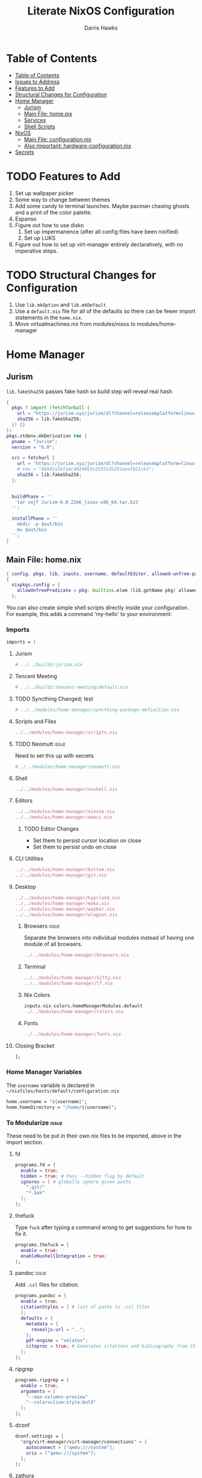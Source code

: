 #+TITLE: Literate NixOS Configuration
#+AUTHOR: Darris Hawks
#+STARTUP: overview
#+OPTIONS: toc:2
#+auto_tangle: t

* Table of Contents
:PROPERTIES:
:TOC: :include siblings :depth 2
:END:
:CONTENTS:
- [[#table-of-contents][Table of Contents]]
- [[#issues-to-address][Issues to Address]]
- [[#features-to-add][Features to Add]]
- [[#structural-changes-for-configuration][Structural Changes for Configuration]]
- [[#home-manager][Home Manager]]
  - [[#jurism][Jurism]]
  - [[#main-file-homenix][Main File: home.nix]]
  - [[#services][Services]]
  - [[#shell-scripts][Shell Scripts]]
- [[#nixos][NixOS]]
  - [[#main-file-configurationnix][Main File: configuration.nix]]
  - [[#also-important-hardware-configurationnix][Also Important: hardware-configuration.nix]]
- [[#secrets][Secrets]]
:END:

* TODO Features to Add
1. Set up wallpaper picker
2. Some way to change between themes
3. Add some candy to terminal launches. Maybe pacman chasing ghosts and a print of the color palette.
4. Espanso
5. Figure out how to use disko
   1. Set up impermanence (after all config files have been nixified)
   2. Set up LUKS
6. Figure out how to set up virt-manager entirely declaratively, with no imperative steps.

* TODO Structural Changes for Configuration
1. Use ~lib.mkOption~ and ~lib.mkDefault~
2. Use a ~default.nix~ file for all of the defaults so there can be fewer import statements in the ~home.nix~.
3. Move virtualmachines.nix from modules/nixos to modules/home-manager
* Home Manager
** Jurism
~lib.fakeSha256~ passes fake hash so build step will reveal real hash
:PROPERTIES:
:header-args: :comments link :tangle ~/nixfiles/builds/jurism.nix
:END:
#+BEGIN_SRC nix
  {
    pkgs ? import (fetchTarball {
      url = "https://jurism.xyz/jurism/dl?channel=release&platform=linux-x86_64";
      sha256 = lib.fakeSha256;
    }) {}
  }:
  pkgs.stdenv.mkDerivation rec {
    pname = "Jurism";
    version = "6.0";

    src = fetchurl {
      url = "https://jurism.xyz/jurism/dl?channel=release&platform=linux-x86_64";
      # rev = "069d2a5bfa4c4024063c25551d5201aeaf921cb3";
      sha256 = lib.fakeSha256;
    };


    buildPhase = ''
      tar vxjf Jurism-6.0.22m6_linux-x86_64.tar.bz2
    '';

    installPhase = ''
      mkdir -p $out/bin
      mv $out/bin
    '';
  }
#+END_SRC
** Main File: home.nix
:PROPERTIES:
:header-args: :comments link :tangle ~/nixfiles/hosts/default/home.nix
:END:
#+BEGIN_SRC nix
  { config, pkgs, lib, inputs, username, defaultEditor, allowed-unfree-packages, ... }:
  {
    nixpkgs.config = {
      allowUnfreePredicate = pkg: builtins.elem (lib.getName pkg) allowed-unfree-packages;
    };
#+END_SRC
You can also create simple shell scripts directly inside your configuration. For example, this adds a command 'my-hello' to your environment:

*** Imports
#+BEGIN_SRC nix
  imports = [

#+END_SRC

**** Jurism
#+BEGIN_SRC nix
  # ../../builds/jurism.nix
#+END_SRC
**** Tencent Meeting
#+BEGIN_SRC nix
  # ../../builds/tencent-meeting/default.nix
#+END_SRC
**** TODO Syncthing Changed; test
#+BEGIN_SRC nix
# ../../modules/home-manager/syncthing-package-definition.nix
#+END_SRC

**** Scripts and Files
#+BEGIN_SRC nix
../../modules/home-manager/scripts.nix
#+END_SRC

**** TODO Neomutt :issue:
Need to set this up with secrets
#+BEGIN_SRC nix
#../../modules/home-manager/neomutt.nix
#+END_SRC

**** Shell
#+BEGIN_SRC nix
../../modules/home-manager/nushell.nix
#+END_SRC
**** Editors
#+BEGIN_SRC nix
  ../../modules/home-manager/nixvim.nix
  ../../modules/home-manager/emacs.nix
#+END_SRC
***** TODO Editor Changes
- Set them to persist cursor location on close
- Set them to persist undo on close

**** CLI Utilities
#+BEGIN_SRC nix
../../modules/home-manager/bottom.nix
../../modules/home-manager/git.nix
#+END_SRC
**** Desktop
#+BEGIN_SRC nix
../../modules/home-manager/hyprland.nix
../../modules/home-manager/mako.nix
../../modules/home-manager/waybar.nix
../../modules/home-manager/wlogout.nix
#+END_SRC
***** Browsers :issue:
Separate the browsers into individual modules instead of having one module of all browsers.
#+BEGIN_SRC nix
../../modules/home-manager/browsers.nix
#+END_SRC
***** Terminal
#+BEGIN_SRC nix
../../modules/home-manager/kitty.nix
../../modules/home-manager/lf.nix
#+END_SRC
***** Nix Colors
#+BEGIN_SRC nix
inputs.nix-colors.homeManagerModules.default
../../modules/home-manager/colors.nix
#+END_SRC
***** Fonts
#+BEGIN_SRC nix
../../modules/home-manager/fonts.nix
#+END_SRC
**** Closing Bracket
#+BEGIN_SRC nix
];
#+END_SRC

*** Home Manager Variables
The ~username~ variable is declared in ~~/nixfiles/hosts/default/configuration.nix~
#+BEGIN_SRC nix
  home.username = "${username}";
  home.homeDirectory = "/home/${username}";
#+END_SRC

*** To Modularize :issue:
These need to be put in their own nix files to be imported, above in the import section.
**** fd
#+BEGIN_SRC nix
  programs.fd = {
    enable = true;
    hidden = true; # Pass --hidden flag by default
    ignores = [ # globally ignore given paths
      ".git/"
      "*.bak"
    ];
  };
#+END_SRC
**** thefuck
Type ~fuck~ after typing a command wrong to get suggestions for how to fix it.
#+BEGIN_SRC nix
  programs.thefuck = {
    enable = true;
    enableNushellIntegration = true;
  };
#+END_SRC
**** pandoc :issue:
Add ~.csl~ files for citation.
#+BEGIN_SRC nix
  programs.pandoc = {
    enable = true;
    citationStyles = [ # list of paths to .csl files
    ];
    defaults = {
      metadata = {
        revealjs-url = "..";
      };
      pdf-engine = "xelatex";
      citeproc = true; # Generates citations and bibliography from CSL
    };
  };
#+END_SRC

**** ripgrep
#+BEGIN_SRC nix
  programs.ripgrep = {
    enable = true;
    arguments = [
      "--max-columns-preview"
      "--colors=line:style:bold"
    ];
  };
#+END_SRC

**** dconf
#+BEGIN_SRC nix
  dconf.settings = {
    "org/virt-manager/virt-manager/connections" = {
      autoconnect = ["qemu:///system"];
      uris = ["qemu:///system"];
    };
  };
#+END_SRC

**** zathura
#+BEGIN_SRC nix
  programs.zathura = {
    enable = true;
    options = {
      recolor = "true";
      recolor-lightcolor = "#222222";
      recolor-keephue = "#222230";
      selection-clipboard = "clipboard";
      };
    };
#+END_SRC

*** Packages
lxqt-policykit-agent may be needed
#+BEGIN_SRC nix
  home.packages = with pkgs; [
#+END_SRC
**** Still to Sort
lxqt-policykit-agent may be necessary for virtio, etc.

Syncthing is not provided as a package for the syncthing service. I will do a pull request about it.

#+BEGIN_SRC nix
  brightnessctl
  bun
  calibre # Open port 8080 for server
  dart-sass
  dbus
  espanso-wayland
  eww
  glib
  gnucash
  hugo
  inkscape
  jq
  keepassxc
  kiwix
  luarocks
  libnotify
  onlyoffice-bin
  minetest
  ncdu
  plocate
  rofi-wayland
  slurp
  swappy
  swaylock
  swww
  taskwarrior3
  tun2socks # necessary for outline vpn; see tun2socksoutline script
  shadowsocks-libev
  wayshot
  wf-recorder
  wofi
  wofi-emoji
  wpsoffice
  wttrbar # weather
  xdotool # useful with wayland?
  yad # display GTK+ dialogs
#+END_SRC
**** Document Management
#+BEGIN_SRC nix
  texliveFull
  groff
  zotero # citations
#+END_SRC
**** Non-GUI Things
#+BEGIN_SRC nix
  bat
  bc
  exfat
  gh
  fdupes
  fzf
  jmtpfs
  killall
  kitty
  p7zip
  pamixer
  pciutils
  pdf2svg
  pylint
  python3Full
  rsync
  stylelint
  syncthing
  tldr
  transmission_4
  wl-clipboard
  wl-gammactl
#+END_SRC
**** Media :issue:
~mpc-cli~ and ~ncmpcpp~ are both music players. Probably don't need both. Music system not set up yet.

~playerctl~ controls MPRIS (D-Bus interface standard for controlling media players) media players. It should work for mpc-cli. Not sure if it will work for ncmpcpp.
#+BEGIN_SRC nix
  grimblast
  mpc-cli
  mpv
  ncmpcpp
  nsxiv
  playerctl
  vlc
#+END_SRC

**** Overrides
It is sometimes useful to fine-tune packages, for example, by applying overrides.

For example, this would install the Nerd Fonts package but with only the FantasqueSansMono font.
#+BEGIN_SRC nix
  # (pkgs.nerdfonts.override { fonts = [ "FantasqueSansMono" ]; })
#+END_SRC

**** Closing bracket
#+BEGIN_SRC nix
    ];
#+END_SRC

*** State Version
This value determines the Home Manager release that your configuration is compatible with.

This helps avoid breakage when a new Home Manager release introduces backwards incompatible changes.

You should not change this value, even if you update Home Manager.

If you do want to update the value, then make sure to first check the Home Manager release notes.
#+BEGIN_SRC nix
  home.stateVersion = "23.11";
#+END_SRC
*** Files Created by home.nix
#+BEGIN_SRC nix
  # home.file = { "/.config/espanso/configs/default.yml" =
  #   { text =
  #   ''

  #   '';
  #     executable = false;
  #   };
  #             };
#+END_SRC

*** Config Files Created by home.nix
use xdg.configFile for config files instead of home.file.
#+BEGIN_SRC nix
  xdg.configFile = {
    "./espanso/configs/default.yml" = {
      enable = true;
      target = "./espanso/configs/default.yml";
      text =
        ''
          '';
      executable = false;
      onChange = ""; # shell command to run when file has changed between generations
    };
  };
#+END_SRC

*** Session Variables :issue:
This does not seem to work for some reason.
It does work from within nushell.nix and see.
#+BEGIN_SRC nix
  home.sessionVariables = {
    EDITOR = "${defaultEditor}";
  };
#+END_SRC

*** Let Home Manager install and manage itself
#+BEGIN_SRC nix
  programs.home-manager.enable = true;
#+END_SRC

**** TODO Home-Manager
Medium priority: firefox creates search file that prevents home-manager rebuilds after being backed up until it is manually removed. Annoying.
*** Closing
#+BEGIN_SRC nix
  }
#+END_SRC
** Services
:PROPERTIES:
:header-args: :comments link :tangle ~/nixfiles/modules/home-manager/services.nix
:END:
#+BEGIN_SRC nix
  { ... }:
  {
#+END_SRC

**** Emacs
#+BEGIN_SRC nix
      services.emacs.client.enable = true;
#+END_SRC

**** Syncthing
#+BEGIN_SRC nix
  services.syncthing = {
    enable = true;
    extraOptions = [
      "--gui-user=${username}"
    ];
  };
#+END_SRC

**** Espanso
#+BEGIN_SRC nix
  services.espanso = {
    enable = true;
    configs = {
      default = {
      };
    };
    package = pkgs.espanso-wayland;
    wayland = true;
    matches = {
      matches = [
        {
          trigger = ":hello";
          replace = ''world'';
        }
      ];
      base = {
        matches = [
          {
            trigger = ":now";
            replace = "It's {{currentdate}} {{currenttime}}";
          }
        ];
      };
    };
  };
#+END_SRC

**** Shadowsocks
#+BEGIN_SRC nix
  systemd.user.services = {
    shadowsocks-proxy = {
      Unit = {
        Description = “Local Shadowsocks proxy”;
        After = “network.target”;
      };
      Install = {
        WantedBy = [ “default.target” ];
      };
      Service = {
        ExecStart = “${pkgs.shadowsocks-rust}/bin/sslocal -c ${config.home.homeDirectory}/shadowsocks.json”;
        ExecStop = “${pkgs.toybox}/bin/killall sslocal”;
      };
    };
  };
#+END_SRC

**** Closing
#+BEGIN_SRC nix
    }
#+END_SRC
** Shell Scripts
:PROPERTIES:
:header-args: :comments link :tangle ~/nixfiles/modules/home-manager/scripts.nix
:END:
#+BEGIN_SRC nix
  { pkgs, ... }:
  {
    home.packages = with pkgs; [
#+END_SRC
*** compiler script
#+BEGIN_SRC nix
(pkgs.writeShellScriptBin "compiler"
  ''
#!/bin/sh

file=$(readlink -f "$1")
dir=''${file%/*}
base="''${file%.*}"
ext="''${file##*.}"

cd "$dir" || exit 1

textype() { \
textarget="$(getcomproot "$file" || echo "$file")"
echo "$textarget"
command="pdflatex"
( head -n5 "$textarget" | grep -qi 'xelatex' ) && command="xelatex"
$command --output-directory="''${textarget%/*}" "''${textarget%.*}"
grep -qi addbibresource "$textarget" &&
biber --input-directory "''${textarget%/*}" "''${textarget%.*}" &&
$command --output-directory="''${textarget%/*}" "''${textarget%.*}" &&
$command --output-directory="''${textarget%/*}" "''${textarget%.*}"
}

case "$ext" in
        # Try to keep these cases in alphabetical order.
        [0-9]) preconv "$file" | refer -S -e | groff -mandoc -T pdf > "$base".pdf ;;
        c) cc "$file" -o "$base" && "$base" ;;
        cpp) g++ "$file" -o "$base" && "$base" ;;
        cs) mcs "$file" && mono "$base".exe ;;
        go) go run "$file" ;;
        h) sudo make install ;;
        java) javac -d classes "$file" && java -cp classes "''${1%.*}" ;;
        m) octave "$file" ;;
        md)	if  [ -x "$(command -v lowdown)" ]; then
        lowdown --parse-no-intraemph "$file" -Tms | groff -mpdfmark -ms -kept -T pdf > "$base".pdf
        elif [ -x "$(command -v groffdown)" ]; then
        groffdown -i "$file" | groff -T pdf > "$base".pdf
        else
        pandoc -t ms --highlight-style=kate -s -o "$base".pdf "$file"
        fi ; ;;
        mom) preconv "$file" | refer -S -e | groff -mom -kept -T pdf > "$base".pdf ;;
        ms) preconv "$file" | refer -S -e | groff -me -ms -kept -T pdf > "$base".pdf ;;
        org) emacs "$file" --batch -u "$USER" -f org-latex-export-to-pdf ;;
        py) python "$file" ;;
        [rR]md) Rscript -e "rmarkdown::render('$file', quiet=TRUE)" ;;
        rs) cargo build ;;
        sass) sassc -a "$file" "$base".css ;;
        scad) openscad -o "$base".stl "$file" ;;
        sent) setsid -f sent "$file" 2>/dev/null ;;
        tex) textype "$file" ;;
        typ) typst compile "$file" ;;
        ,*) sed -n '/^#!/s/^#!//p; q' "$file" | xargs -r -I % "$file" ;;
        esac
        '')
#+END_SRC
*** Closing
#+BEGIN_SRC nix
  ];
}
#+END_SRC
* NixOS
From scratch set up:
1. ~sudo nixos-rebuild switch --flake .#default~ from directory with ~flake.nix~
2. ~home-manager switch --flake .#sour~ from directory with ~flake.nix~
** Main File: configuration.nix
:PROPERTIES:
:header-args: :comments link :tangle ~/nixfiles/hosts/default/configuration.nix
:END:
Need to do flake equivalent of ~nix-channel --add https://mirrors.tuna.tsinghua.edu.cn/nix-channels/nixpkgs-unstable~
#+BEGIN_SRC nix
  { config, pkgs, inputs, ... }:

  {

#+END_SRC
**** Imports
#+BEGIN_SRC nix
  imports =
    [
      ./hardware-configuration.nix
      ./../../modules/nixos/locale.nix
      ../../modules/nixos/overrides.nix
      ../../modules/nixos/virtualmachines.nix
      ../../modules/main-user.nix
      #<home-manager/nixos>
    ];
#+END_SRC
**** User Set-up
#+BEGIN_SRC nix
  main-user.enable = true;
  main-user.userName = "sour";
  users.defaultUserShell = pkgs.nushell;
#+END_SRC
**** Flake Set-up
#+BEGIN_SRC nix
    nix.settings.experimental-features = [ "nix-command" "flakes" ];
#+END_SRC
**** Hyprland
[[https://wiki.hyprland.org/Nix/Hyprland-on-Home-Manager/][This is required for home-manager to set up hyprland properly]]
#+BEGIN_SRC nix
  programs.hyprland.enable = true;

#+END_SRC
**** Networking

***** TODO Opening
Low priority: use variable for hostname.
#+BEGIN_SRC nix
  networking = {
    hostName = "nixos";
    # hostName = "${hostname}";
    networkmanager.enable = true;
#+END_SRC

******* Firewall
#+BEGIN_SRC nix
  firewall.allowedTCPPorts = [
    8080
    22
    43741
  ];
  firewall.allowedUDPPorts = [
    22
    43741
  ];
#+END_SRC
******* Proxy
#+BEGIN_SRC nix
  # Configure network proxy if necessary
  # proxy.default = "http://user:password@proxy:port/";
  # proxy.noProxy = "127.0.0.1,localhost,internal.domain";
#+END_SRC
***** Closing
#+BEGIN_SRC nix
  };
#+END_SRC
**** TODO XDG Portal
This may be handleable by home-manager.
#+BEGIN_SRC nix
  xdg.portal = {
          enable = true;
          configPackages = with pkgs; [
                  xdg-desktop-portal-gtk
          ];
          extraPortals = with pkgs; [
            xdg-desktop-portal-gtk
          ];
    };
#+END_SRC
**** Bootloader
#+BEGIN_SRC nix
    boot.loader.systemd-boot.enable = true;
    boot.loader.efi.canTouchEfiVariables = true;
    boot.supportedFilesystems = [ "ntfs" ];

  #   boot.kernel.sysctl = {
  #     "net.ipv6.conf.all.disable_ipv6" = 1;
  # ss://Y2hhY2hhMjAtaWV0Zi1wb2x5MTMwNTpMV2tCUGx4MTR6SDNLMU9oeVk4S1JB@104.168.61.82:43741
  #     "net.ipv6.conf.default.disable_ipv6" = 1;
  #     "net.ipv4.tcp_timestamps" = 0;
  #} ;
#+END_SRC
**** Services
#+BEGIN_SRC nix
  services = {
    flatpak.enable = true;
    printing.enable = true;
    pipewire = {
      enable = true;
      alsa.enable = true;
      alsa.support32Bit = true;
      pulse.enable = true;
      # If you want to use JACK applications, uncomment this
      #jack.enable = true;

      # use the example session manager (no others are packaged yet so this is enabled by default,
      # no need to redefine it in your config for now)
      #media-session.enable = true;
    };
    # blueman.enable = true;
    # Enable the OpenSSH daemon.
    openssh.enable = true;
    gvfs.enable = true;
    devmon.enable = true;
    udisks2.enable = true;
    upower.enable = true;
    power-profiles-daemon.enable = true;
    gnome = {
      glib-networking.enable = true; # TODO probably delete
    };
    mpd = {
      enable = true;
      musicDirectory = "/home/sour/Music"; # TODO make this a variable
      extraConfig = ''
                # must specify one or more outputs in order to play audio
                # e.g., PipeWire
                audio_output {
                  type "pipewire"
                  name "My PipeWire Output"
                }
              '';
      user = "sour"; # TODO make this a variable

      startWhenNeeded = true;
    };
  };
  #  services.mpd = {
  #    XDG_RUNTIME_DIR = "/run/user/${toString config.users.users.sour.uid}";
  #  };
  # displayManager = {
  # 	sddm = {
  # 	  enable = true;
  # 	  wayland = {
  # 	    enable = true;
  # 	    compositor = "weston";
  # 	  };
  # 	};
  # };
#+END_SRC
**** Sound
#+BEGIN_SRC nix
    # sound.enable = true;
    hardware = {
      pulseaudio.enable = false;
      bluetooth = {
        enable = true;
        powerOnBoot = true;
        settings = {
          General = {
            ControllerMode = "dual";
            AlwaysPairable = "false";
            DiscoverableTimeout = "180";
          };
          GATT = {
            Cache = "always";
          };
          Policy = {
            AutoEnable = "true";
          };
        };
      };
    };
#+END_SRC
**** System Packages
To search, ~$ nix search wget~
#+BEGIN_SRC nix
  environment.systemPackages = with pkgs; [
    kitty
    # nur.repos.linyinfeng.wemeet
  ];
#+END_SRC

#+BEGIN_SRC nix
fonts.enableGhostscriptFonts = true;
#+END_SRC
**** Programs
Some programs need SUID wrappers, can be configured further or are started in user sessions.
#+BEGIN_SRC nix
  programs = {
    neovim.enable = true;
    nano.enable = false;
    appimage = {
      enable = true;
      binfmt = true;
    };
    virt-manager.enable = true;
  };
  # programs.mtr.enable = true;
  # programs.gnupg.agent = {
  #   enable = true;
  #   enableSSHSupport = true;
  # };
#+END_SRC
**** Security
#+BEGIN_SRC nix
  security = {
    polkit.enable = true;
    pam.services.swaylock = {};
    rtkit.enable = true;
  };
#+END_SRC
**** System
Do not change stateVersion.
#+BEGIN_SRC nix
  system = {
    autoUpgrade.enable  = true;
    stateVersion = "23.11";
  };
#+END_SRC

*** Closing
#+BEGIN_SRC nix
}
#+END_SRC
*** Virtual Machine Configuration
:PROPERTIES:
:header-args: :comments link :tangle ~/nixfiles/modules/nixos/virtualmachines.nix
:END:
#+BEGIN_SRC nix
  {config, pkgs, username, ... }:

  {
    programs.dconf.enable = true;

    users.users.${username}.extraGroups = [ "libvirtd" ];

    programs.virt-manager.enable = true;

    environment.systemPackages = with pkgs; [
      virt-viewer
      spice
      spice-gtk
      spice-protocol
      win-virtio
      win-spice
      adwaita-icon-theme
    ];

    virtualisation = {
      libvirtd = {
        enable = true;
        qemu = {
          swtpm.enable = true;
          ovmf.enable = true;
          ovmf.packages = [ pkgs.OVMFFull.fd ];
        };
      };
      spiceUSBRedirection.enable = true;
    };
    services.spice-vdagentd.enable = true;
  }
#+END_SRC
See dconf settings in home-manager.

** Also Important: hardware-configuration.nix
:PROPERTIES:
:header-args: :comments link :tangle ~/nixfiles/hosts/default/hardware-configuration.nix
:END:
#+BEGIN_SRC nix
  { config, lib, pkgs, modulesPath, ... }:

  {
    imports =
      [ (modulesPath + "/installer/scan/not-detected.nix")
      ];

    boot.initrd.availableKernelModules = [ "xhci_pci" "thunderbolt" "nvme" "usb_storage" "sd_mod" ];
    boot.initrd.kernelModules = [ ];
    boot.kernelModules = [ "kvm-intel" ];
    boot.extraModulePackages = [ ];

    fileSystems."/" =
      { device = "/dev/disk/by-uuid/e6a22d0b-0c4f-4b3c-92c2-f56bab77b37d";
        fsType = "ext4";
      };

    fileSystems."/boot" =
      { device = "/dev/disk/by-uuid/53DC-FF2D";
        fsType = "vfat";
        options = [ "fmask=0022" "dmask=0022" ];
      };

    swapDevices =
      [ { device = "/dev/disk/by-uuid/c32b4036-c9ae-4f26-819d-7c4e1689ed2d"; }
      ];

    # Enables DHCP on each ethernet and wireless interface. In case of scripted networking
    # (the default) this is the recommended approach. When using systemd-networkd it's
    # still possible to use this option, but it's recommended to use it in conjunction
    # with explicit per-interface declarations with `networking.interfaces.<interface>.useDHCP`.
    networking.useDHCP = lib.mkDefault true;
    # networking.interfaces.wlp166s0.useDHCP = lib.mkDefault true;

    nixpkgs.hostPlatform = lib.mkDefault "x86_64-linux";
    hardware.cpu.intel.updateMicrocode = lib.mkDefault config.hardware.enableRedistributableFirmware;
  }
#+END_SRC
* TODO Secrets :issue:
Need to learn how to do secrets. Maybe keep them here.
#+BEGIN_SRC nix

#+END_SRC

* Setup                                                     :noexport:
# Local variables:
# after-save-hook: org-babel-tangle
# end:

